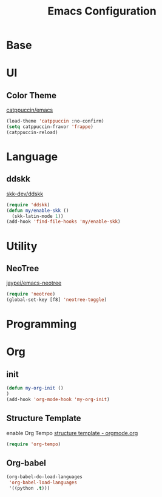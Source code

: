 #+TITLE: Emacs Configuration
#+STARTUP: overview

* Base

* UI

** Color Theme

[[https://github.com/catppuccin/emacs][catppuccin/emacs]]
#+begin_src emacs-lisp
  (load-theme 'catppuccin :no-confirm)
  (setq catppuccin-fravor 'frappe)
  (catppuccin-reload)
#+end_src

* Language

** ddskk

[[https://github.com/skk-dev/ddskk][skk-dev/ddskk]]
#+begin_src emacs-lisp
  (require 'ddskk)
  (defun my/enable-skk ()
    (skk-latin-mode 1))
  (add-hook 'find-file-hooks 'my/enable-skk)
#+end_src

* Utility

** NeoTree

[[https://github.com/jaypei/emacs-neotree][jaypei/emacs-neotree]]
#+begin_src emacs-lisp
  (require 'neotree)
  (global-set-key [f8] 'neotree-toggle)
#+end_src

* Programming

* Org

** init

#+begin_src emacs-lisp
  (defun my-org-init ()
  )
  (add-hook 'org-mode-hook 'my-org-init)
#+end_src

** Structure Template

enable Org Tempo
[[https://orgmode.org/manual/Structure-Templates.html][structure template - orgmode.org]]

#+begin_src emacs-lisp
  (require 'org-tempo)
#+end_src

#+begin_export latex
$$ x = \frac{ -b \pm \sqrt{ b^2 - 4ac } }{ 2a } $$
#+end_export

** Org-babel

#+begin_src emacs-lisp
  (org-babel-do-load-languages
   'org-babel-load-languages
   '((python .t)))
#+end_src
